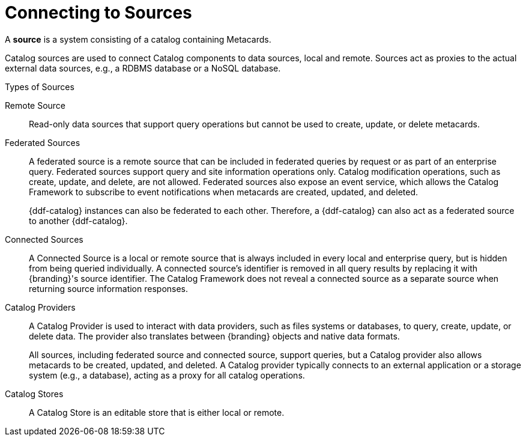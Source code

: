 :title: Connecting to Sources
:type: configuration
:status: published
:parent: Configuring Federation
:order: 04
:summary: Connecting to sources.

= Connecting to Sources

A *source* is a system consisting of a catalog containing Metacards.

Catalog sources are used to connect Catalog components to data sources, local and remote.
Sources act as proxies to the actual external data sources, e.g., a RDBMS database or a NoSQL database.

.Types of Sources
Remote Source:: Read-only data sources that support query operations but cannot be used to create, update, or delete metacards.

[[federated_source]]Federated Sources:: A federated source is a remote source that can be included in federated queries by request or as part of an enterprise query. Federated sources support query and site information operations only. Catalog modification operations, such as create, update, and delete, are not allowed.
Federated sources also expose an event service, which allows the Catalog Framework to subscribe to event notifications when metacards are created, updated, and deleted.
+
{ddf-catalog} instances can also be federated to each other.
Therefore, a {ddf-catalog} can also act as a federated source to another {ddf-catalog}.

[[connected_source]]Connected Sources:: A Connected Source is a local or remote source that is always included in every local and enterprise query, but is hidden from being queried individually. A connected source's identifier is removed in all query results by replacing it with {branding}'s source identifier. The Catalog Framework does not reveal a connected source as a separate source when returning source information responses.

[[catalog_provider]]Catalog Providers:: A Catalog Provider is used to interact with data providers, such as files systems or databases, to query, create, update, or delete data. The provider also translates between {branding} objects and native data formats.
+
All sources, including federated source and connected source, support queries, but a Catalog provider also allows metacards to be created, updated, and deleted. A Catalog provider typically connects to an external application or a storage system (e.g., a database), acting as a proxy for all catalog operations.

[[catalog_store]]Catalog Stores:: A Catalog Store is an editable store that is either local or remote.

